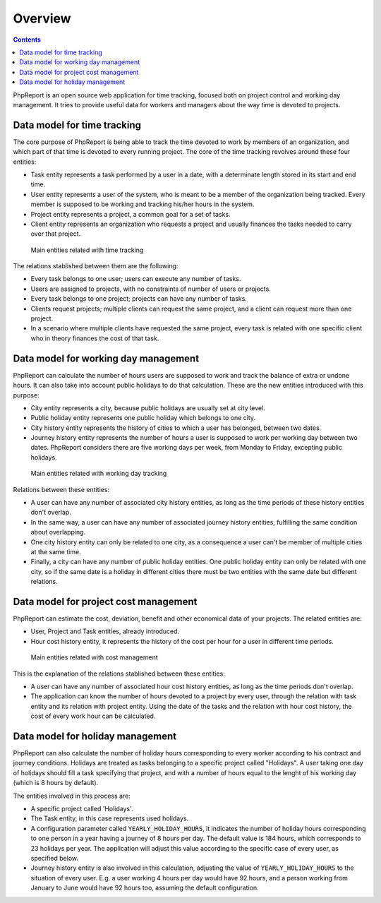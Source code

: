 Overview
########

.. contents::

PhpReport is an open source web application for time tracking, focused both on
project control and working day management. It tries to provide useful data for
workers and managers about the way time is devoted to projects.


Data model for time tracking
============================

The core purpose of PhpReport is being able to track the time devoted to work by
members of an organization, and which part of that time is devoted to every
running project. The core of the time tracking revolves around these four
entities:

* Task entity represents a task performed by a user in a date, with a determinate
  length stored in its start and end time.

* User entity represents a user of the system, who is meant to be a member of the
  organization being tracked. Every member is supposed to be working and tracking
  his/her hours in the system.

* Project entity represents a project, a common goal for a set of tasks.

* Client entity represents an organization who requests a project and usually
  finances the tasks needed to carry over that project.

.. figure:: i/main-classes.png
   :scale: 50

   Main entities related with time tracking

The relations stablished between them are the following:

* Every task belongs to one user; users can execute any number of tasks.

* Users are assigned to projects, with no constraints of number of users or
  projects.

* Every task belongs to one project; projects can have any number of tasks.

* Clients request projects; multiple clients can request the same project, and
  a client can request more than one project.

* In a scenario where multiple clients have requested the same project, every
  task is related with one specific client who in theory finances the cost of
  that task.

Data model for working day management
=====================================

PhpReport can calculate the number of hours users are supposed to work and track
the balance of extra or undone hours. It can also take into account public
holidays to do that calculation. These are the new entities introduced with this
purpose:

* City entity represents a city, because public holidays are usually set at city
  level.

* Public holiday entity represents one public holiday which belongs to one city.

* City history entity represents the history of cities to which a user has
  belonged, between two dates.

* Journey history entity represents the number of hours a user is supposed to
  work per working day between two dates. PhpReport considers there are five
  working days per week, from Monday to Friday, excepting public holidays.

.. figure:: i/working-day-classes.png
   :scale: 50

   Main entities related with working day tracking

Relations between these entities:

* A user can have any number of associated city history entities, as long as
  the time periods of these history entities don't overlap.

* In the same way, a user can have any number of associated journey history
  entities, fulfilling the same condition about overlapping.

* One city history entity can only be related to one city, as a consequence a
  user can't be member of multiple cities at the same time.

* Finally, a city can have any number of public holiday entities. One public
  holiday entity can only be related with one city, so if the same date is a
  holiday in different cities there must be two entities with the same date but
  different relations.

Data model for project cost management
======================================

PhpReport can estimate the cost, deviation, benefit and other economical data
of your projects. The related entities are:

* User, Project and Task entities, already introduced.

* Hour cost history entity, it represents the history of the cost per hour for
  a user in different time periods.

.. figure:: i/cost-classes.png
   :scale: 50

   Main entities related with cost management

This is the explanation of the relations stablished between these entities:

* A user can have any number of associated hour cost history entities, as long
  as the time periods don't overlap.

* The application can know the number of hours devoted to a project by every
  user, through the relation with task entity and its relation with project
  entity. Using the date of the tasks and the relation with hour cost history,
  the cost of every work hour can be calculated.

Data model for holiday management
=================================

PhpReport can also calculate the number of holiday hours corresponding to every
worker according to his contract and journey conditions. Holidays are treated as
tasks belonging to a specific project called "Holidays". A user taking one day
of holidays should fill a task specifying that project, and with a number of
hours equal to the lenght of his working day (which is 8 hours by default).

The entities involved in this process are:

* A specific project called 'Holidays'.

* The Task entity, in this case represents used holidays.

* A configuration parameter called ``YEARLY_HOLIDAY_HOURS``, it indicates the
  number of holiday hours corresponding to one person in a year having a journey
  of 8 hours per day. The default value is 184 hours, which corresponds to 23
  holidays per year. The application will adjust this value according to the
  specific case of every user, as specified below.

* Journey history entity is also involved in this calculation, adjusting the
  value of ``YEARLY_HOLIDAY_HOURS`` to the situation of every user. E.g. a user
  working 4 hours per day would have 92 hours, and a person working from January
  to June would have 92 hours too, assuming the default configuration.
